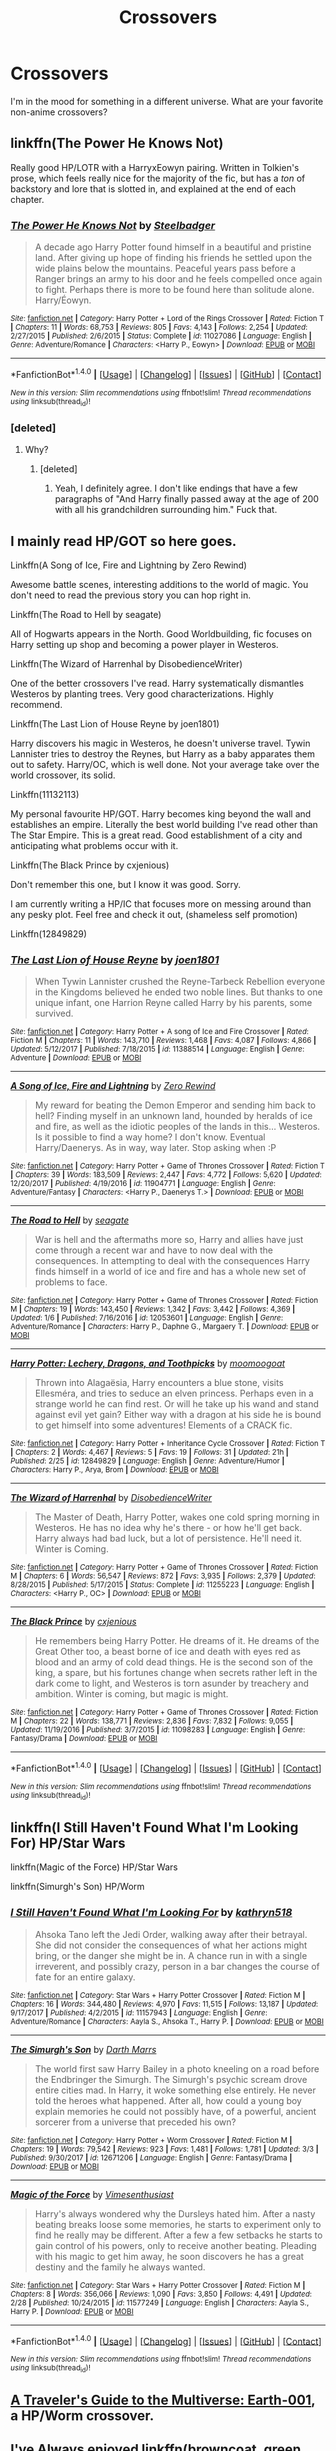 #+TITLE: Crossovers

* Crossovers
:PROPERTIES:
:Author: Llian_Winter
:Score: 3
:DateUnix: 1520925357.0
:DateShort: 2018-Mar-13
:FlairText: Request
:END:
I'm in the mood for something in a different universe. What are your favorite non-anime crossovers?


** linkffn(The Power He Knows Not)

Really good HP/LOTR with a HarryxEowyn pairing. Written in Tolkien's prose, which feels really nice for the majority of the fic, but has a /ton/ of backstory and lore that is slotted in, and explained at the end of each chapter.
:PROPERTIES:
:Author: MrThorifyable
:Score: 2
:DateUnix: 1520934930.0
:DateShort: 2018-Mar-13
:END:

*** [[http://www.fanfiction.net/s/11027086/1/][*/The Power He Knows Not/*]] by [[https://www.fanfiction.net/u/5291694/Steelbadger][/Steelbadger/]]

#+begin_quote
  A decade ago Harry Potter found himself in a beautiful and pristine land. After giving up hope of finding his friends he settled upon the wide plains below the mountains. Peaceful years pass before a Ranger brings an army to his door and he feels compelled once again to fight. Perhaps there is more to be found here than solitude alone. Harry/Éowyn.
#+end_quote

^{/Site/: [[http://www.fanfiction.net/][fanfiction.net]] *|* /Category/: Harry Potter + Lord of the Rings Crossover *|* /Rated/: Fiction T *|* /Chapters/: 11 *|* /Words/: 68,753 *|* /Reviews/: 805 *|* /Favs/: 4,143 *|* /Follows/: 2,254 *|* /Updated/: 2/27/2015 *|* /Published/: 2/6/2015 *|* /Status/: Complete *|* /id/: 11027086 *|* /Language/: English *|* /Genre/: Adventure/Romance *|* /Characters/: <Harry P., Eowyn> *|* /Download/: [[http://www.ff2ebook.com/old/ffn-bot/index.php?id=11027086&source=ff&filetype=epub][EPUB]] or [[http://www.ff2ebook.com/old/ffn-bot/index.php?id=11027086&source=ff&filetype=mobi][MOBI]]}

--------------

*FanfictionBot*^{1.4.0} *|* [[[https://github.com/tusing/reddit-ffn-bot/wiki/Usage][Usage]]] | [[[https://github.com/tusing/reddit-ffn-bot/wiki/Changelog][Changelog]]] | [[[https://github.com/tusing/reddit-ffn-bot/issues/][Issues]]] | [[[https://github.com/tusing/reddit-ffn-bot/][GitHub]]] | [[[https://www.reddit.com/message/compose?to=tusing][Contact]]]

^{/New in this version: Slim recommendations using/ ffnbot!slim! /Thread recommendations using/ linksub(thread_id)!}
:PROPERTIES:
:Author: FanfictionBot
:Score: 1
:DateUnix: 1520934959.0
:DateShort: 2018-Mar-13
:END:


*** [deleted]
:PROPERTIES:
:Score: 1
:DateUnix: 1520937807.0
:DateShort: 2018-Mar-13
:END:

**** Why?
:PROPERTIES:
:Author: TheAccursedOnes
:Score: 1
:DateUnix: 1520950990.0
:DateShort: 2018-Mar-13
:END:

***** [deleted]
:PROPERTIES:
:Score: 2
:DateUnix: 1520964589.0
:DateShort: 2018-Mar-13
:END:

****** Yeah, I definitely agree. I don't like endings that have a few paragraphs of "And Harry finally passed away at the age of 200 with all his grandchildren surrounding him." Fuck that.
:PROPERTIES:
:Author: TheAccursedOnes
:Score: 1
:DateUnix: 1520980458.0
:DateShort: 2018-Mar-14
:END:


** I mainly read HP/GOT so here goes.

Linkffn(A Song of Ice, Fire and Lightning by Zero Rewind)

Awesome battle scenes, interesting additions to the world of magic. You don't need to read the previous story you can hop right in.

Linkffn(The Road to Hell by seagate)

All of Hogwarts appears in the North. Good Worldbuilding, fic focuses on Harry setting up shop and becoming a power player in Westeros.

Linkffn(The Wizard of Harrenhal by DisobedienceWriter)

One of the better crossovers I've read. Harry systematically dismantles Westeros by planting trees. Very good characterizations. Highly recommend.

Linkffn(The Last Lion of House Reyne by joen1801)

Harry discovers his magic in Westeros, he doesn't universe travel. Tywin Lannister tries to destroy the Reynes, but Harry as a baby apparates them out to safety. Harry/OC, which is well done. Not your average take over the world crossover, its solid.

Linkffn(11132113)

My personal favourite HP/GOT. Harry becomes king beyond the wall and establishes an empire. Literally the best world building I've read other than The Star Empire. This is a great read. Good establishment of a city and anticipating what problems occur with it.

Linkffn(The Black Prince by cxjenious)

Don't remember this one, but I know it was good. Sorry.

I am currently writing a HP/IC that focuses more on messing around than any pesky plot. Feel free and check it out, (shameless self promotion)

Linkffn(12849829)
:PROPERTIES:
:Author: moomoogoat
:Score: 1
:DateUnix: 1520946661.0
:DateShort: 2018-Mar-13
:END:

*** [[http://www.fanfiction.net/s/11388514/1/][*/The Last Lion of House Reyne/*]] by [[https://www.fanfiction.net/u/6132825/joen1801][/joen1801/]]

#+begin_quote
  When Tywin Lannister crushed the Reyne-Tarbeck Rebellion everyone in the Kingdoms believed he ended two noble lines. But thanks to one unique infant, one Harrion Reyne called Harry by his parents, some survived.
#+end_quote

^{/Site/: [[http://www.fanfiction.net/][fanfiction.net]] *|* /Category/: Harry Potter + A song of Ice and Fire Crossover *|* /Rated/: Fiction M *|* /Chapters/: 11 *|* /Words/: 143,710 *|* /Reviews/: 1,468 *|* /Favs/: 4,087 *|* /Follows/: 4,866 *|* /Updated/: 5/12/2017 *|* /Published/: 7/18/2015 *|* /id/: 11388514 *|* /Language/: English *|* /Genre/: Adventure *|* /Download/: [[http://www.ff2ebook.com/old/ffn-bot/index.php?id=11388514&source=ff&filetype=epub][EPUB]] or [[http://www.ff2ebook.com/old/ffn-bot/index.php?id=11388514&source=ff&filetype=mobi][MOBI]]}

--------------

[[http://www.fanfiction.net/s/11904771/1/][*/A Song of Ice, Fire and Lightning/*]] by [[https://www.fanfiction.net/u/896685/Zero-Rewind][/Zero Rewind/]]

#+begin_quote
  My reward for beating the Demon Emperor and sending him back to hell? Finding myself in an unknown land, hounded by heralds of ice and fire, as well as the idiotic peoples of the lands in this... Westeros. Is it possible to find a way home? I don't know. Eventual Harry/Daenerys. As in way, way later. Stop asking when :P
#+end_quote

^{/Site/: [[http://www.fanfiction.net/][fanfiction.net]] *|* /Category/: Harry Potter + Game of Thrones Crossover *|* /Rated/: Fiction T *|* /Chapters/: 39 *|* /Words/: 183,509 *|* /Reviews/: 2,447 *|* /Favs/: 4,772 *|* /Follows/: 5,620 *|* /Updated/: 12/20/2017 *|* /Published/: 4/19/2016 *|* /id/: 11904771 *|* /Language/: English *|* /Genre/: Adventure/Fantasy *|* /Characters/: <Harry P., Daenerys T.> *|* /Download/: [[http://www.ff2ebook.com/old/ffn-bot/index.php?id=11904771&source=ff&filetype=epub][EPUB]] or [[http://www.ff2ebook.com/old/ffn-bot/index.php?id=11904771&source=ff&filetype=mobi][MOBI]]}

--------------

[[http://www.fanfiction.net/s/12053601/1/][*/The Road to Hell/*]] by [[https://www.fanfiction.net/u/5039908/seagate][/seagate/]]

#+begin_quote
  War is hell and the aftermaths more so, Harry and allies have just come through a recent war and have to now deal with the consequences. In attempting to deal with the consequences Harry finds himself in a world of ice and fire and has a whole new set of problems to face.
#+end_quote

^{/Site/: [[http://www.fanfiction.net/][fanfiction.net]] *|* /Category/: Harry Potter + Game of Thrones Crossover *|* /Rated/: Fiction M *|* /Chapters/: 19 *|* /Words/: 143,450 *|* /Reviews/: 1,342 *|* /Favs/: 3,442 *|* /Follows/: 4,369 *|* /Updated/: 1/6 *|* /Published/: 7/16/2016 *|* /id/: 12053601 *|* /Language/: English *|* /Genre/: Adventure/Romance *|* /Characters/: Harry P., Daphne G., Margaery T. *|* /Download/: [[http://www.ff2ebook.com/old/ffn-bot/index.php?id=12053601&source=ff&filetype=epub][EPUB]] or [[http://www.ff2ebook.com/old/ffn-bot/index.php?id=12053601&source=ff&filetype=mobi][MOBI]]}

--------------

[[http://www.fanfiction.net/s/12849829/1/][*/Harry Potter: Lechery, Dragons, and Toothpicks/*]] by [[https://www.fanfiction.net/u/7636238/moomoogoat][/moomoogoat/]]

#+begin_quote
  Thrown into Alagaësia, Harry encounters a blue stone, visits Ellesméra, and tries to seduce an elven princess. Perhaps even in a strange world he can find rest. Or will he take up his wand and stand against evil yet gain? Either way with a dragon at his side he is bound to get himself into some adventures! Elements of a CRACK fic.
#+end_quote

^{/Site/: [[http://www.fanfiction.net/][fanfiction.net]] *|* /Category/: Harry Potter + Inheritance Cycle Crossover *|* /Rated/: Fiction T *|* /Chapters/: 2 *|* /Words/: 4,467 *|* /Reviews/: 5 *|* /Favs/: 19 *|* /Follows/: 31 *|* /Updated/: 21h *|* /Published/: 2/25 *|* /id/: 12849829 *|* /Language/: English *|* /Genre/: Adventure/Humor *|* /Characters/: Harry P., Arya, Brom *|* /Download/: [[http://www.ff2ebook.com/old/ffn-bot/index.php?id=12849829&source=ff&filetype=epub][EPUB]] or [[http://www.ff2ebook.com/old/ffn-bot/index.php?id=12849829&source=ff&filetype=mobi][MOBI]]}

--------------

[[http://www.fanfiction.net/s/11255223/1/][*/The Wizard of Harrenhal/*]] by [[https://www.fanfiction.net/u/1228238/DisobedienceWriter][/DisobedienceWriter/]]

#+begin_quote
  The Master of Death, Harry Potter, wakes one cold spring morning in Westeros. He has no idea why he's there - or how he'll get back. Harry always had bad luck, but a lot of persistence. He'll need it. Winter is Coming.
#+end_quote

^{/Site/: [[http://www.fanfiction.net/][fanfiction.net]] *|* /Category/: Harry Potter + Game of Thrones Crossover *|* /Rated/: Fiction M *|* /Chapters/: 6 *|* /Words/: 56,547 *|* /Reviews/: 872 *|* /Favs/: 3,935 *|* /Follows/: 2,379 *|* /Updated/: 8/28/2015 *|* /Published/: 5/17/2015 *|* /Status/: Complete *|* /id/: 11255223 *|* /Language/: English *|* /Characters/: <Harry P., OC> *|* /Download/: [[http://www.ff2ebook.com/old/ffn-bot/index.php?id=11255223&source=ff&filetype=epub][EPUB]] or [[http://www.ff2ebook.com/old/ffn-bot/index.php?id=11255223&source=ff&filetype=mobi][MOBI]]}

--------------

[[http://www.fanfiction.net/s/11098283/1/][*/The Black Prince/*]] by [[https://www.fanfiction.net/u/4424268/cxjenious][/cxjenious/]]

#+begin_quote
  He remembers being Harry Potter. He dreams of it. He dreams of the Great Other too, a beast borne of ice and death with eyes red as blood and an army of cold dead things. He is the second son of the king, a spare, but his fortunes change when secrets rather left in the dark come to light, and Westeros is torn asunder by treachery and ambition. Winter is coming, but magic is might.
#+end_quote

^{/Site/: [[http://www.fanfiction.net/][fanfiction.net]] *|* /Category/: Harry Potter + Game of Thrones Crossover *|* /Rated/: Fiction M *|* /Chapters/: 22 *|* /Words/: 138,771 *|* /Reviews/: 2,836 *|* /Favs/: 7,832 *|* /Follows/: 9,055 *|* /Updated/: 11/19/2016 *|* /Published/: 3/7/2015 *|* /id/: 11098283 *|* /Language/: English *|* /Genre/: Fantasy/Drama *|* /Download/: [[http://www.ff2ebook.com/old/ffn-bot/index.php?id=11098283&source=ff&filetype=epub][EPUB]] or [[http://www.ff2ebook.com/old/ffn-bot/index.php?id=11098283&source=ff&filetype=mobi][MOBI]]}

--------------

*FanfictionBot*^{1.4.0} *|* [[[https://github.com/tusing/reddit-ffn-bot/wiki/Usage][Usage]]] | [[[https://github.com/tusing/reddit-ffn-bot/wiki/Changelog][Changelog]]] | [[[https://github.com/tusing/reddit-ffn-bot/issues/][Issues]]] | [[[https://github.com/tusing/reddit-ffn-bot/][GitHub]]] | [[[https://www.reddit.com/message/compose?to=tusing][Contact]]]

^{/New in this version: Slim recommendations using/ ffnbot!slim! /Thread recommendations using/ linksub(thread_id)!}
:PROPERTIES:
:Author: FanfictionBot
:Score: 0
:DateUnix: 1520946670.0
:DateShort: 2018-Mar-13
:END:


** linkffn(I Still Haven't Found What I'm Looking For) HP/Star Wars

linkffn(Magic of the Force) HP/Star Wars

linkffn(Simurgh's Son) HP/Worm
:PROPERTIES:
:Author: Jahoan
:Score: 1
:DateUnix: 1520959694.0
:DateShort: 2018-Mar-13
:END:

*** [[http://www.fanfiction.net/s/11157943/1/][*/I Still Haven't Found What I'm Looking For/*]] by [[https://www.fanfiction.net/u/4404355/kathryn518][/kathryn518/]]

#+begin_quote
  Ahsoka Tano left the Jedi Order, walking away after their betrayal. She did not consider the consequences of what her actions might bring, or the danger she might be in. A chance run in with a single irreverent, and possibly crazy, person in a bar changes the course of fate for an entire galaxy.
#+end_quote

^{/Site/: [[http://www.fanfiction.net/][fanfiction.net]] *|* /Category/: Star Wars + Harry Potter Crossover *|* /Rated/: Fiction M *|* /Chapters/: 16 *|* /Words/: 344,480 *|* /Reviews/: 4,970 *|* /Favs/: 11,515 *|* /Follows/: 13,187 *|* /Updated/: 9/17/2017 *|* /Published/: 4/2/2015 *|* /id/: 11157943 *|* /Language/: English *|* /Genre/: Adventure/Romance *|* /Characters/: Aayla S., Ahsoka T., Harry P. *|* /Download/: [[http://www.ff2ebook.com/old/ffn-bot/index.php?id=11157943&source=ff&filetype=epub][EPUB]] or [[http://www.ff2ebook.com/old/ffn-bot/index.php?id=11157943&source=ff&filetype=mobi][MOBI]]}

--------------

[[http://www.fanfiction.net/s/12671206/1/][*/The Simurgh's Son/*]] by [[https://www.fanfiction.net/u/1229909/Darth-Marrs][/Darth Marrs/]]

#+begin_quote
  The world first saw Harry Bailey in a photo kneeling on a road before the Endbringer the Simurgh. The Simurgh's psychic scream drove entire cities mad. In Harry, it woke something else entirely. He never told the heroes what happened. After all, how could a young boy explain memories he could not possibly have, of a powerful, ancient sorcerer from a universe that preceded his own?
#+end_quote

^{/Site/: [[http://www.fanfiction.net/][fanfiction.net]] *|* /Category/: Harry Potter + Worm Crossover *|* /Rated/: Fiction M *|* /Chapters/: 19 *|* /Words/: 79,542 *|* /Reviews/: 923 *|* /Favs/: 1,481 *|* /Follows/: 1,781 *|* /Updated/: 3/3 *|* /Published/: 9/30/2017 *|* /id/: 12671206 *|* /Language/: English *|* /Genre/: Fantasy/Drama *|* /Download/: [[http://www.ff2ebook.com/old/ffn-bot/index.php?id=12671206&source=ff&filetype=epub][EPUB]] or [[http://www.ff2ebook.com/old/ffn-bot/index.php?id=12671206&source=ff&filetype=mobi][MOBI]]}

--------------

[[http://www.fanfiction.net/s/11577249/1/][*/Magic of the Force/*]] by [[https://www.fanfiction.net/u/4785338/Vimesenthusiast][/Vimesenthusiast/]]

#+begin_quote
  Harry's always wondered why the Dursleys hated him. After a nasty beating breaks loose some memories, he starts to experiment only to find he really may be different. After a few a few setbacks he starts to gain control of his powers, only to receive another beating. Pleading with his magic to get him away, he soon discovers he has a great destiny and the family he always wanted.
#+end_quote

^{/Site/: [[http://www.fanfiction.net/][fanfiction.net]] *|* /Category/: Star Wars + Harry Potter Crossover *|* /Rated/: Fiction M *|* /Chapters/: 8 *|* /Words/: 356,066 *|* /Reviews/: 1,090 *|* /Favs/: 3,850 *|* /Follows/: 4,491 *|* /Updated/: 2/28 *|* /Published/: 10/24/2015 *|* /id/: 11577249 *|* /Language/: English *|* /Characters/: Aayla S., Harry P. *|* /Download/: [[http://www.ff2ebook.com/old/ffn-bot/index.php?id=11577249&source=ff&filetype=epub][EPUB]] or [[http://www.ff2ebook.com/old/ffn-bot/index.php?id=11577249&source=ff&filetype=mobi][MOBI]]}

--------------

*FanfictionBot*^{1.4.0} *|* [[[https://github.com/tusing/reddit-ffn-bot/wiki/Usage][Usage]]] | [[[https://github.com/tusing/reddit-ffn-bot/wiki/Changelog][Changelog]]] | [[[https://github.com/tusing/reddit-ffn-bot/issues/][Issues]]] | [[[https://github.com/tusing/reddit-ffn-bot/][GitHub]]] | [[[https://www.reddit.com/message/compose?to=tusing][Contact]]]

^{/New in this version: Slim recommendations using/ ffnbot!slim! /Thread recommendations using/ linksub(thread_id)!}
:PROPERTIES:
:Author: FanfictionBot
:Score: 1
:DateUnix: 1520959733.0
:DateShort: 2018-Mar-13
:END:


** [[https://www.fanfiction.net/s/12564799/1/A-Traveler-s-Guide-to-the-Multiverse-Earth-001][A Traveler's Guide to the Multiverse: Earth-001]], a HP/Worm crossover.
:PROPERTIES:
:Score: 1
:DateUnix: 1520980173.0
:DateShort: 2018-Mar-14
:END:


** I've Always enjoyed linkffn(browncoat, green eyes)
:PROPERTIES:
:Author: ferret_80
:Score: 1
:DateUnix: 1520983046.0
:DateShort: 2018-Mar-14
:END:

*** [[http://www.fanfiction.net/s/2857962/1/][*/Browncoat, Green Eyes/*]] by [[https://www.fanfiction.net/u/649528/nonjon][/nonjon/]]

#+begin_quote
  COMPLETE. Firefly: :Harry Potter crossover Post Serenity. Two years have passed since the secret of the planet Miranda got broadcast across the whole 'verse in 2518. The crew of Serenity finally hires a new pilot, but he's a bit peculiar.
#+end_quote

^{/Site/: [[http://www.fanfiction.net/][fanfiction.net]] *|* /Category/: Harry Potter + Firefly Crossover *|* /Rated/: Fiction M *|* /Chapters/: 39 *|* /Words/: 298,538 *|* /Reviews/: 4,457 *|* /Favs/: 7,651 *|* /Follows/: 2,234 *|* /Updated/: 11/12/2006 *|* /Published/: 3/23/2006 *|* /Status/: Complete *|* /id/: 2857962 *|* /Language/: English *|* /Genre/: Adventure *|* /Characters/: Harry P., River *|* /Download/: [[http://www.ff2ebook.com/old/ffn-bot/index.php?id=2857962&source=ff&filetype=epub][EPUB]] or [[http://www.ff2ebook.com/old/ffn-bot/index.php?id=2857962&source=ff&filetype=mobi][MOBI]]}

--------------

*FanfictionBot*^{1.4.0} *|* [[[https://github.com/tusing/reddit-ffn-bot/wiki/Usage][Usage]]] | [[[https://github.com/tusing/reddit-ffn-bot/wiki/Changelog][Changelog]]] | [[[https://github.com/tusing/reddit-ffn-bot/issues/][Issues]]] | [[[https://github.com/tusing/reddit-ffn-bot/][GitHub]]] | [[[https://www.reddit.com/message/compose?to=tusing][Contact]]]

^{/New in this version: Slim recommendations using/ ffnbot!slim! /Thread recommendations using/ linksub(thread_id)!}
:PROPERTIES:
:Author: FanfictionBot
:Score: 1
:DateUnix: 1520983065.0
:DateShort: 2018-Mar-14
:END:


** linkffn(7852250) its a crossover with pullmanns his dark material books
:PROPERTIES:
:Author: natus92
:Score: 0
:DateUnix: 1520937935.0
:DateShort: 2018-Mar-13
:END:

*** [[http://www.fanfiction.net/s/7852250/1/][*/The Hare and the Phoenix/*]] by [[https://www.fanfiction.net/u/1965222/Callicokitten][/Callicokitten/]]

#+begin_quote
  When Draco meets Harry he knows he's met someone special, it just takes a while and a war for him to realise why. Drarry.
#+end_quote

^{/Site/: [[http://www.fanfiction.net/][fanfiction.net]] *|* /Category/: Harry Potter + His Dark Materials Crossover *|* /Rated/: Fiction T *|* /Chapters/: 5 *|* /Words/: 10,697 *|* /Reviews/: 24 *|* /Favs/: 126 *|* /Follows/: 71 *|* /Updated/: 11/18/2012 *|* /Published/: 2/19/2012 *|* /Status/: Complete *|* /id/: 7852250 *|* /Language/: English *|* /Genre/: Angst/Romance *|* /Characters/: Draco M. *|* /Download/: [[http://www.ff2ebook.com/old/ffn-bot/index.php?id=7852250&source=ff&filetype=epub][EPUB]] or [[http://www.ff2ebook.com/old/ffn-bot/index.php?id=7852250&source=ff&filetype=mobi][MOBI]]}

--------------

*FanfictionBot*^{1.4.0} *|* [[[https://github.com/tusing/reddit-ffn-bot/wiki/Usage][Usage]]] | [[[https://github.com/tusing/reddit-ffn-bot/wiki/Changelog][Changelog]]] | [[[https://github.com/tusing/reddit-ffn-bot/issues/][Issues]]] | [[[https://github.com/tusing/reddit-ffn-bot/][GitHub]]] | [[[https://www.reddit.com/message/compose?to=tusing][Contact]]]

^{/New in this version: Slim recommendations using/ ffnbot!slim! /Thread recommendations using/ linksub(thread_id)!}
:PROPERTIES:
:Author: FanfictionBot
:Score: 1
:DateUnix: 1520937957.0
:DateShort: 2018-Mar-13
:END:
